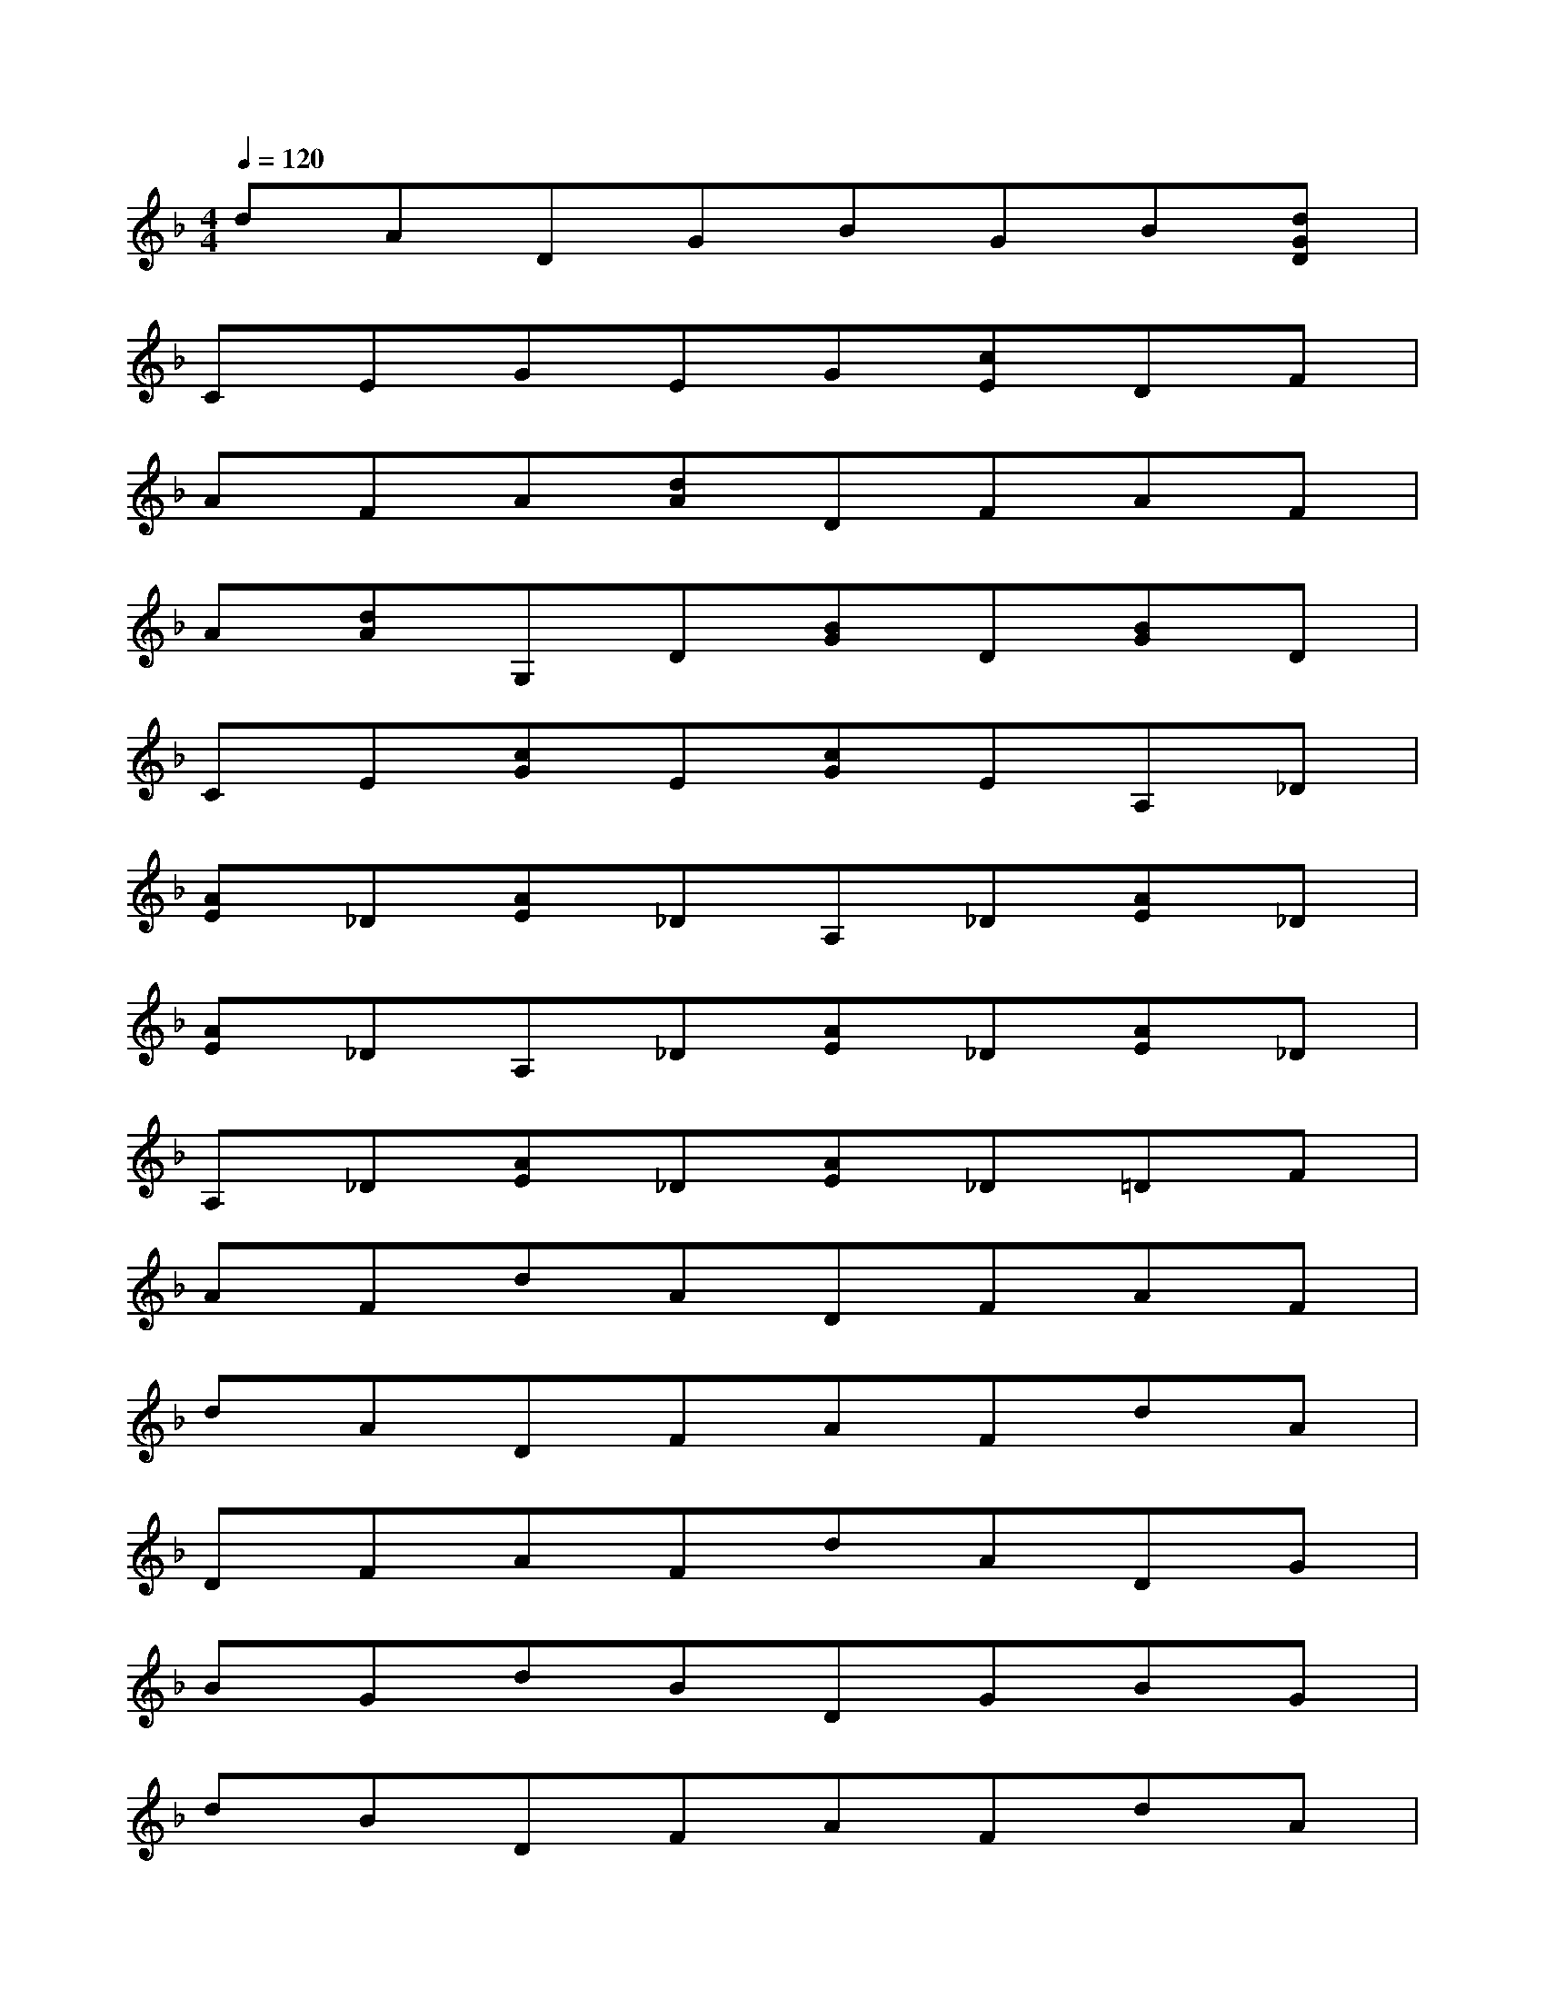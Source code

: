 X:1
T:
M:4/4
L:1/8
Q:1/4=120
K:F%1flats
V:1
dADGBGB[dGD]|
CEGEG[cE]DF|
AFA[dA]DFAF|
A[dA]G,D[BG]D[BG]D|
CE[cG]E[cG]EA,_D|
[AE]_D[AE]_DA,_D[AE]_D|
[AE]_DA,_D[AE]_D[AE]_D|
A,_D[AE]_D[AE]_D=DF|
AFdADFAF|
dADFAFdA|
DFAFdADG|
BGdBDGBG|
dBDFAFdA|
DFAFdADF|
AFdADFAF|
dADFAFdA